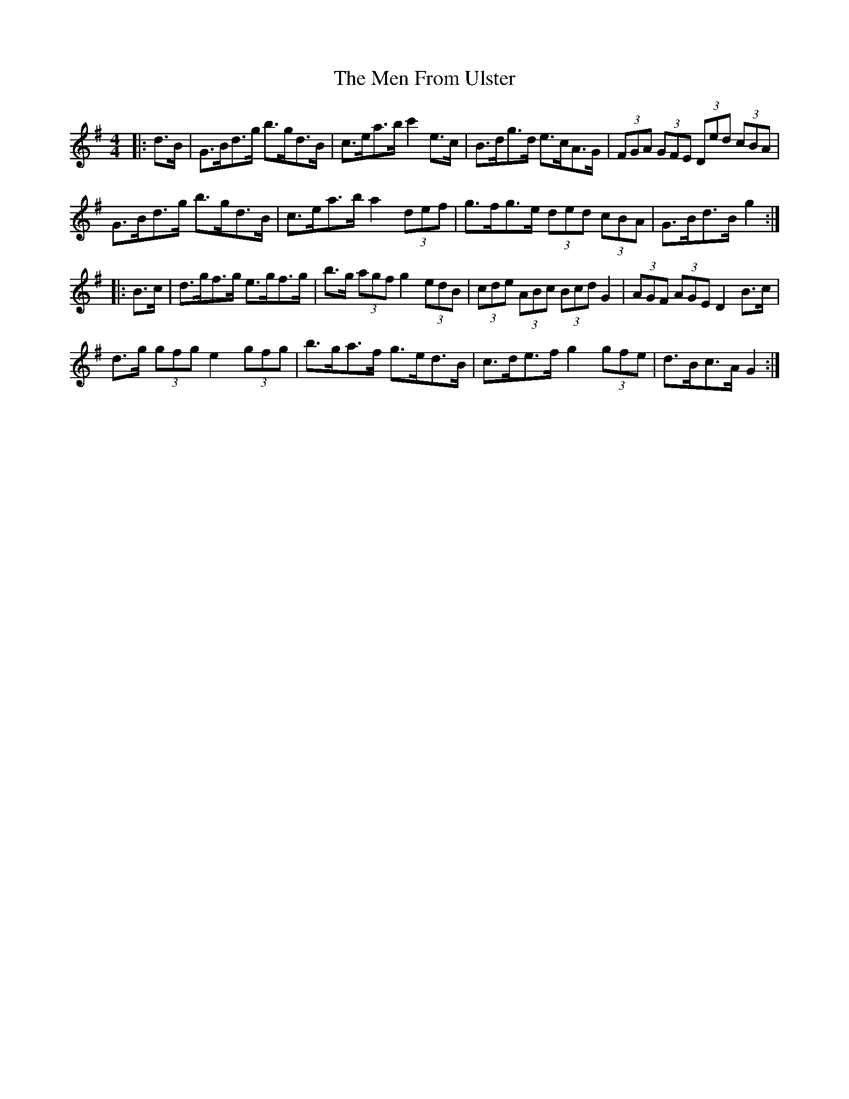 X: 26320
T: Men From Ulster, The
R: hornpipe
M: 4/4
K: Gmajor
|:d>B|g,>b,d>g b>gd>b,|c>ea>b c'2 e>c|B>dg>d e>cA>G|(3FGA (3GFE (3Ded (3cb,a,|
g,>b,d>g b>gd>b,|c>ea>b a2 (3def|g>fg>e (3ded (3cBA|G>Bd>B g2:|
|:B>c|d>gf>g e>gf>g|b>g (3agf g2 (3edB|(3cde (3ABc (3Bcd G2|(3AGF (3AGE D2 B>c|
d>g (3gfg e2 (3gfg|b>ga>f g>ed>B|c>de>f g2 (3gfe|d>Bc>A G2:|


